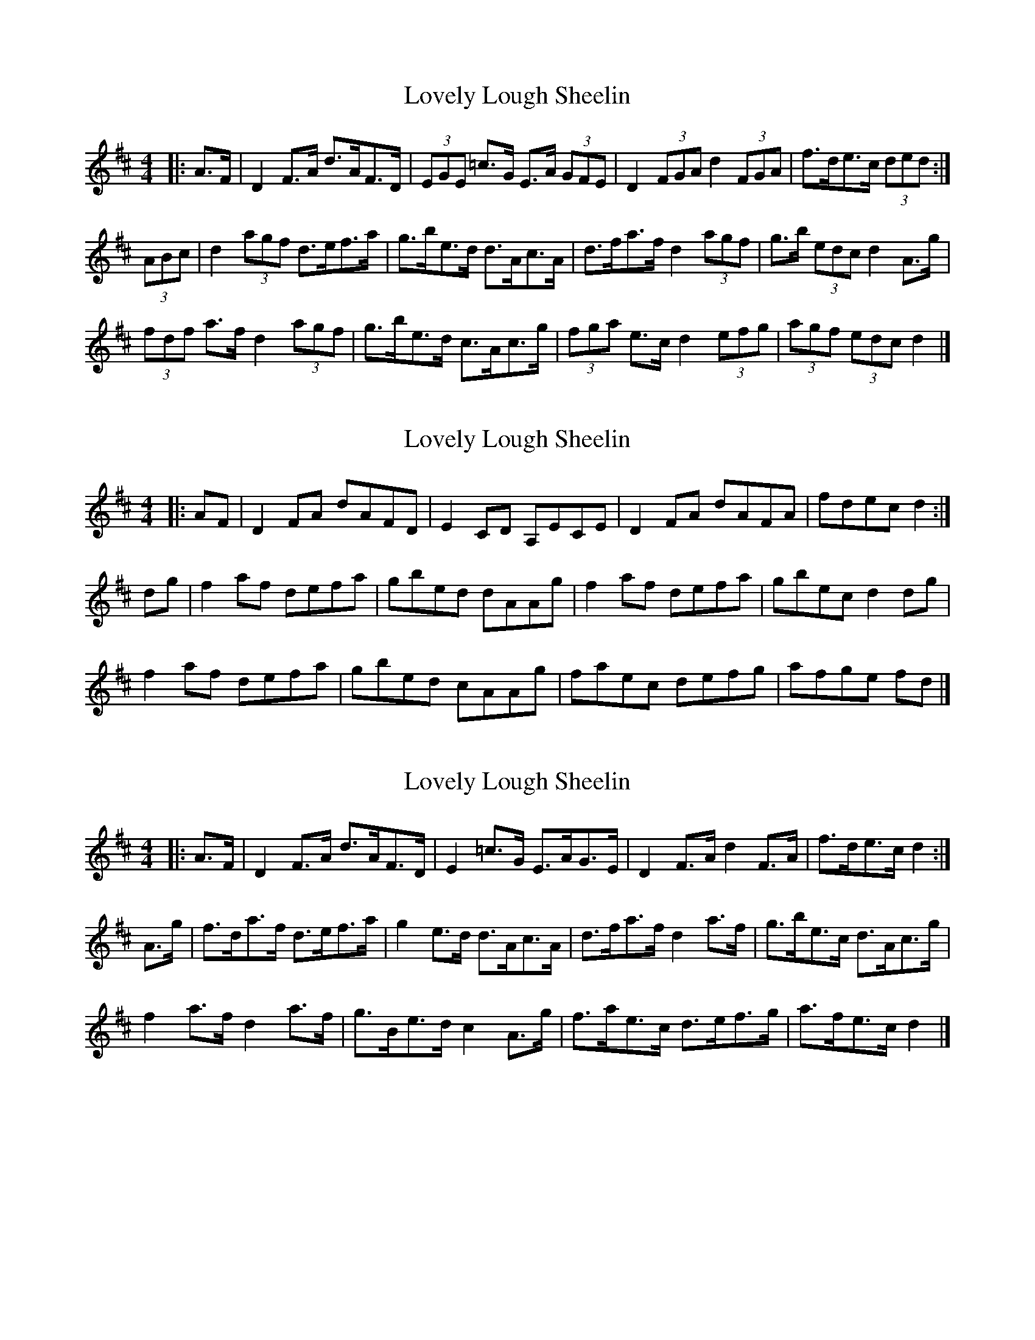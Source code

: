 X: 1
T: Lovely Lough Sheelin
Z: ceolachan
S: https://thesession.org/tunes/9056#setting9056
R: strathspey
M: 4/4
L: 1/8
K: Dmaj
|: A>F |D2 F>A d>AF>D | (3EGE =c>G E>A (3GFE |\
D2 (3FGA d2 (3FGA | f>de>c (3ded :|
(3ABc |d2 (3agf d>ef>a | g>be>d d>Ac>A |\
d>fa>f d2 (3agf | g>b (3edc d2 A>g |
(3fdf a>f d2 (3agf | g>be>d c>Ac>g |\
(3fga e>c d2 (3efg | (3agf (3edc d2 |]
X: 2
T: Lovely Lough Sheelin
Z: ceolachan
S: https://thesession.org/tunes/9056#setting30051
R: strathspey
M: 4/4
L: 1/8
K: Dmaj
|: AF |D2 FA dAFD | E2 CD A,ECE |\
D2 FA dAFA | fdec d2 :|
dg |f2 af defa | gbed dAAg |\
f2 af defa | gbec d2 dg |
f2 af defa | gbed cAAg |\
faec defg | afge fd |]
X: 3
T: Lovely Lough Sheelin
Z: ceolachan
S: https://thesession.org/tunes/9056#setting30052
R: strathspey
M: 4/4
L: 1/8
K: Dmaj
|: A>F |D2 F>A d>AF>D | E2 =c>G E>AG>E |\
D2 F>A d2 F>A | f>de>c d2 :|
A>g |f>da>f d>ef>a | g2 e>d d>Ac>A |\
d>fa>f d2 a>f | g>be>c d>Ac>g |
f2 a>f d2 a>f | g>Be>d c2 A>g |\
f>ae>c d>ef>g | a>fe>c d2 |]
